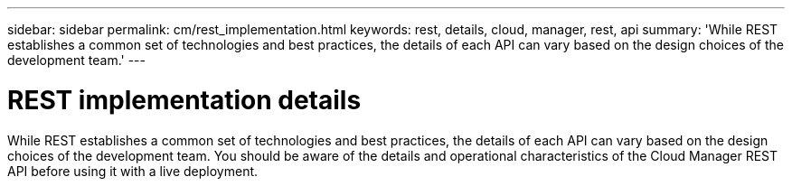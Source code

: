---
sidebar: sidebar
permalink: cm/rest_implementation.html
keywords: rest, details, cloud, manager, rest, api
summary: 'While REST establishes a common set of technologies and best practices, the details of each API can vary based on the design choices of the development team.'
---

= REST implementation details
:hardbreaks:
:nofooter:
:icons: font
:linkattrs:
:imagesdir: ./media/

[.lead]
While REST establishes a common set of technologies and best practices, the details of each API can vary based on the design choices of the development team. You should be aware of the details and operational characteristics of the Cloud Manager REST API before using it with a live deployment.
